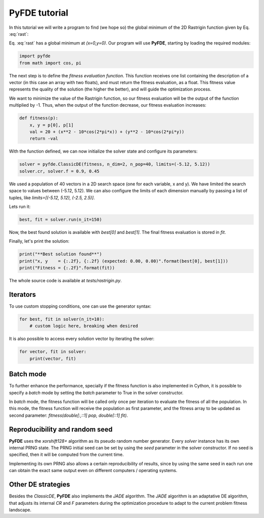 PyFDE tutorial
==============

In this tutorial we will write a program to find (we hope so) the global
minimum of the 2D Rastrigin function given by Eq. :eq:`rast`:

.. math::
    :label: rast

    f(x,y) = 20 + (x^2 - 10\cos(2\pi x)) + (y^2 - 10\cos(2\pi y))

Eq. :eq:`rast` has a global minimum at *(x=0,y=0)*. Our program will use
**PyFDE**, starting by loading the required modules:

.. code-block:: python

    import pyfde
    from math import cos, pi

The next step is to define the *fitness evaluation function*. This function
receives one list containing the description of a vector (in this case an
array with two floats), and must return the fitness evaluation, as a float.
This fitness value represents the quality of the solution (the higher the
better), and will guide the optimization process.

We want to minimize the value of the Rastrigin function, so our fitness
evaluation will be the output of the function multiplied by -1. Thus, when the
output of the function decrease, our fitness evaluation increases:

.. code-block:: python

    def fitness(p):
        x, y = p[0], p[1]
        val = 20 + (x**2 - 10*cos(2*pi*x)) + (y**2 - 10*cos(2*pi*y))
        return -val

With the function defined, we can now initialize the solver state and
configure its parameters:

.. code-block:: python

    solver = pyfde.ClassicDE(fitness, n_dim=2, n_pop=40, limits=(-5.12, 5.12))
    solver.cr, solver.f = 0.9, 0.45

We used a population of 40 vectors in a 2D search space (one for each
variable, x and y). We have limited the search space to values between
(-5.12, 5.12). We can also configure the limits of each dimension manually by
passing a list of tuples, like *limits=[(-5.12, 5.12), (-2.5, 2.5)]*.

Lets run it:

.. code-block:: python

    best, fit = solver.run(n_it=150)

Now, the best found solution is available with *best[0]* and
*best[1]*. The final fitness evaluation is stored in *fit*.

Finally, let's print the solution:

.. code-block:: python

    print("**Best solution found**")
    print("x, y    = {:.2f}, {:.2f} (expected: 0.00, 0.00)".format(best[0], best[1]))
    print("Fitness = {:.2f}".format(fit))

The whole source code is available at *tests/rastrigin.py*.

Iterators
---------

To use custom stopping conditions, one can use the generator syntax:

.. code-block:: python

    for best, fit in solver(n_it=10):
        # custom logic here, breaking when desired

It is also possible to access every solution vector by iterating the solver:

.. code-block:: python

    for vector, fit in solver:
        print(vector, fit)

Batch mode
----------

To further enhance the performance, specially if the fitness function is also
implemented in Cython, it is possible to specify a `batch` mode by setting
the `batch` parameter to True in the solver constructor.

In `batch` mode, the fitness function will be called only once per iteration
to evaluate the fitness of all the population. In this mode, the fitness
function will receive the population as first parameter, and the fitness
array to be updated as second parameter: `fitness(double[:,::1] pop,
double[::1] fit)`.

Reproducibility and random seed
-------------------------------

**PyFDE** uses the `xorshift128+` algorithm as its pseudo random number
generator.  Every `solver` instance has its own internal PRNG state. The PRNG
initial seed can be set by using the `seed` parameter in the solver
constructor. If no seed is specified, then it will be computed from the current
time.

Implementing its own PRNG also allows a certain reproducibility of results,
since by using the same seed in each run one can obtain the exact same output
even on different computers / operating systems.

Other DE strategies
-------------------

Besides the `ClassicDE`, **PyFDE** also implements the `JADE` algorithm. The
`JADE` algorithm is an adaptative DE algorithm, that adjusts its internal `CR`
and `F` parameters during the optimization procedure to adapt to the current
problem fitness landscape.
